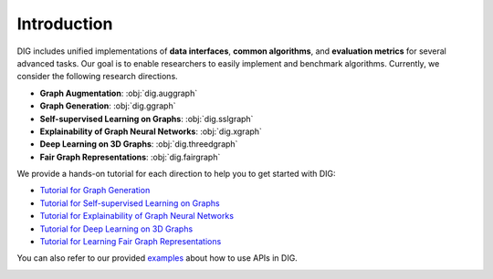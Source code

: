 Introduction
============

DIG includes unified implementations of **data interfaces**, **common algorithms**, and **evaluation metrics** for several advanced tasks. Our goal is to enable researchers to easily implement and benchmark algorithms. Currently, we consider the following research directions.

* **Graph Augmentation**: :obj:`dig.auggraph`
* **Graph Generation**: :obj:`dig.ggraph`
* **Self-supervised Learning on Graphs**: :obj:`dig.sslgraph`
* **Explainability of Graph Neural Networks**: :obj:`dig.xgraph`
* **Deep Learning on 3D Graphs**: :obj:`dig.threedgraph`
* **Fair Graph Representations**: :obj:`dig.fairgraph`


We provide a hands-on tutorial for each direction to help you to get started with DIG: 

* `Tutorial for Graph Generation <https://diveintographs.readthedocs.io/en/latest/tutorials/graphdf.html>`_
* `Tutorial for Self-supervised Learning on Graphs <https://diveintographs.readthedocs.io/en/latest/tutorials/sslgraph.html>`_
* `Tutorial for Explainability of Graph Neural Networks <https://diveintographs.readthedocs.io/en/latest/tutorials/subgraphx.html>`_
* `Tutorial for Deep Learning on 3D Graphs <https://diveintographs.readthedocs.io/en/latest/tutorials/threedgraph.html>`_
* `Tutorial for Learning Fair Graph Representations <https://diveintographs.readthedocs.io/en/latest/tutorials/fairgraph.html>`_


You can also refer to our provided `examples <https://github.com/divelab/DIG/tree/dig/examples>`_ about how to use APIs in DIG.

.. image:: ../../imgs/DIG-overview.png
   :width: 100%
   

   
   

   
   
